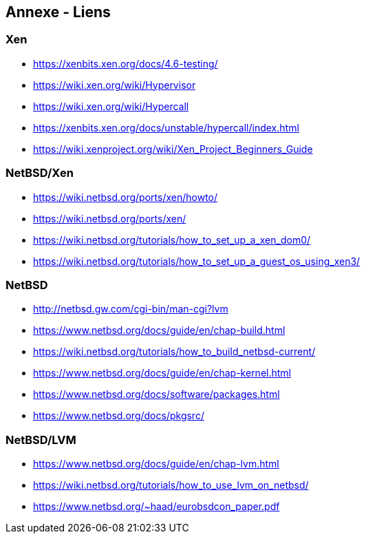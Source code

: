== Annexe - Liens

=== Xen

 * https://xenbits.xen.org/docs/4.6-testing/
 * https://wiki.xen.org/wiki/Hypervisor
 * https://wiki.xen.org/wiki/Hypercall
 * https://xenbits.xen.org/docs/unstable/hypercall/index.html
 * https://wiki.xenproject.org/wiki/Xen_Project_Beginners_Guide

=== NetBSD/Xen

 * https://wiki.netbsd.org/ports/xen/howto/
 * https://wiki.netbsd.org/ports/xen/
 * https://wiki.netbsd.org/tutorials/how_to_set_up_a_xen_dom0/
 * https://wiki.netbsd.org/tutorials/how_to_set_up_a_guest_os_using_xen3/

=== NetBSD

 * http://netbsd.gw.com/cgi-bin/man-cgi?lvm
 * https://www.netbsd.org/docs/guide/en/chap-build.html
 * https://wiki.netbsd.org/tutorials/how_to_build_netbsd-current/
 * https://www.netbsd.org/docs/guide/en/chap-kernel.html

 * https://www.netbsd.org/docs/software/packages.html
 * https://www.netbsd.org/docs/pkgsrc/

=== NetBSD/LVM

 * https://www.netbsd.org/docs/guide/en/chap-lvm.html
 * https://wiki.netbsd.org/tutorials/how_to_use_lvm_on_netbsd/
 * https://www.netbsd.org/~haad/eurobsdcon_paper.pdf
